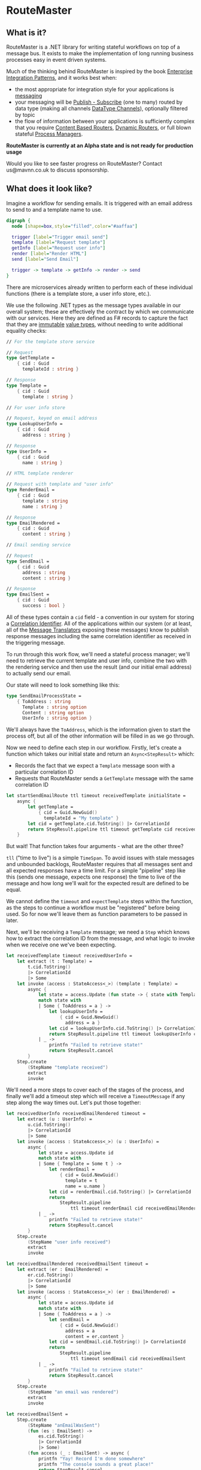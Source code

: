 * RouteMaster

** What is it?

RouteMaster is a .NET library for writing stateful workflows on top of a message bus. It exists to make the implementation of long running business processes easy in event driven systems.

Much of the thinking behind RouteMaster is inspired by the book [[http://www.enterpriseintegrationpatterns.com][Enterprise Integration Patterns]], and it works best when:

- the most appropriate for integration style for your applications is [[http://www.enterpriseintegrationpatterns.com/patterns/messaging/IntegrationStylesIntro.html][messaging]]
- your messaging will be [[http://www.enterpriseintegrationpatterns.com/patterns/messaging/PublishSubscribeChannel.html][Publish - Subscribe]] (one to many) routed by data type (making all channels [[http://www.enterpriseintegrationpatterns.com/patterns/messaging/DatatypeChannel.html][DataType Channels]]), optionally filtered by topic
- the flow of information between your applications is sufficiently complex that you require [[http://www.enterpriseintegrationpatterns.com/patterns/messaging/ContentBasedRouter.html][Content Based Routers]], [[http://www.enterpriseintegrationpatterns.com/patterns/messaging/DynamicRouter.html][Dynamic Routers]], or full blown stateful [[http://www.enterpriseintegrationpatterns.com/patterns/messaging/ProcessManager.html][Process Managers]].

**RouteMaster is currently at an Alpha state and is not ready for production usage**

Would you like to see faster progress on RouteMaster? Contact us@mavnn.co.uk to discuss sponsorship.

** What does it look like?

Imagine a workflow for sending emails. It is triggered with an email address to send to and a template name to use.

#+BEGIN_SRC dot :file email_sender.svg :cmdline -Kdot -Tsvg
digraph { 
  node [shape=box,style="filled",color="#aaffaa"]

  trigger [label="Trigger email send"]
  template [label="Request template"]
  getInfo [label="Request user info"]
  render [label="Render HTML"]
  send [label="Send Email"]

  trigger -> template -> getInfo -> render -> send
}
#+END_SRC

#+RESULTS:
[[file:email_sender.svg]]

There are microservices already written to perform each of these individual functions (there is a template store, a user info store, etc.).

We use the following .NET types as the message types available in our overall system; these are effectively the contract by which we communicate with our services. Here they are defined as F# records to capture the fact that they are [[https://en.wikipedia.org/wiki/Immutable_object][immutable]] [[https://stackoverflow.com/questions/4581579/value-objects-in-ddd-why-immutable][value types]], without needing to write additional equality checks:

#+BEGIN_SRC fsharp
// For the template store service

// Request
type GetTemplate =
    { cid : Guid
      templateId : string }

// Response
type Template =
    { cid : Guid
      template : string }

// For user info store

// Request, keyed on email address
type LookupUserInfo =
    { cid : Guid
      address : string }

// Response
type UserInfo =
    { cid : Guid
      name : string }

// HTML template renderer

// Request with template and "user info"
type RenderEmail =
    { cid : Guid
      template : string
      name : string }

// Response
type EmailRendered =
    { cid : Guid
      content : string }

// Email sending service

// Request
type SendEmail =
    { cid : Guid
      address : string
      content : string }

// Response
type EmailSent =
    { cid : Guid
      success : bool }
#+END_SRC

All of these types contain a =cid= field - a convention in our system for storing a [[http://www.enterpriseintegrationpatterns.com/patterns/messaging/CorrelationIdentifier.html][Correlation Identifier]]. All of the applications within our system (or at least, all of the [[http://www.enterpriseintegrationpatterns.com/patterns/messaging/MessageTranslator.html][Message Translators]] exposing these messages) know to publish response messages including the same correlation identifier as received in the triggering message.

To run through this work flow, we'll need a stateful process manager; we'll need to retrieve the current template and user info, combine the two with the rendering service and then use the result (and our initial email address) to actually send our email.

Our state will need to look something like this:

#+BEGIN_SRC fsharp
type SendEmailProcessState =
    { ToAddress : string
      Template : string option
      Content : string option
      UserInfo : string option }
#+END_SRC

We'll always have the =ToAddress=, which is the information given to start the process off, but all of the other information will be filled in as we go through.

Now we need to define each step in our workflow. Firstly, let's create a function which takes our initial state and return an =Async<StepResult>= which:

- Records the fact that we expect a =Template= message soon with a particular correlation ID
- Requests that RouteMaster sends a =GetTemplate= message with the same correlation ID

#+BEGIN_SRC fsharp
let startSendEmailRoute ttl timeout receivedTemplate initialState =
    async {
        let getTemplate =
            { cid = Guid.NewGuid()
              templateId = "My template" }
        let cid = getTemplate.cid.ToString() |> CorrelationId
        return StepResult.pipeline ttl timeout getTemplate cid receivedTemplate
    }
#+END_SRC

But wait! That function takes four arguments - what are the other three?

=tll= ("time to live") is a simple =TimeSpan=. To avoid issues with stale messages and unbounded backlogs, RouteMaster requires that all messages sent and all expected responses have a time limit. For a simple "pipeline" step like this (sends one message, expects one response) the time to live of the message and how long we'll wait for the expected result are defined to be equal.

We cannot define the =timeout= and =expectTemplate= steps within the function, as the steps to continue a workflow must be "registered" before being used. So for now we'll leave them as function parameters to be passed in later.

Next, we'll be receiving a =Template= message; we need a =Step= which knows how to extract the correlation ID from the message, and what logic to invoke when we receive one we've been expecting.

#+BEGIN_SRC fsharp
let receivedTemplate timeout receivedUserInfo =
    let extract (t : Template) =
        t.cid.ToString()
        |> CorrelationId
        |> Some
    let invoke (access : StateAccess<_>) (template : Template) =
        async {
            let state = access.Update (fun state -> { state with Template = Some template.template })
            match state with
            | Some { ToAddress = a } ->
                let lookupUserInfo =
                    { cid = Guid.NewGuid()
                      address = a }
                let cid = lookupUserInfo.cid.ToString() |> CorrelationId
                return StepResult.pipeline ttl timeout lookupUserInfo cid receivedUserInfo
            | _ ->
                printfn "Failed to retrieve state!"
                return StepResult.cancel
        }
    Step.create
        (StepName "template received")
        extract
        invoke
#+END_SRC

We'll need a more steps to cover each of the stages of the process, and finally we'll add a timeout step which will receive a =TimeoutMessage= if any step along the way times out. Let's put those together:

#+BEGIN_SRC fsharp
let receivedUserInfo receivedEmailRendered timeout =
    let extract (u : UserInfo) =
        u.cid.ToString()
        |> CorrelationId
        |> Some
    let invoke (access : StateAccess<_>) (u : UserInfo) =
        async {
            let state = access.Update id
            match state with
            | Some { Template = Some t } ->
                let renderEmail =
                    { cid = Guid.NewGuid()
                      template = t
                      name = u.name }
                let cid = renderEmail.cid.ToString() |> CorrelationId
                return
                    StepResult.pipeline
                        ttl timeout renderEmail cid receivedEmailRendered
            | _ ->
                printfn "Failed to retrieve state!"
                return StepResult.cancel
        }
    Step.create
        (StepName "user info received")
        extract
        invoke

let receivedEmailRendered receivedEmailSent timeout =
    let extract (er : EmailRendered) =
        er.cid.ToString()
        |> CorrelationId
        |> Some
    let invoke (access : StateAccess<_>) (er : EmailRendered) =
        async {
            let state = access.Update id
            match state with
            | Some { ToAddress = a } ->
                let sendEmail =
                    { cid = Guid.NewGuid()
                      address = a
                      content = er.content }
                let cid = sendEmail.cid.ToString() |> CorrelationId
                return
                    StepResult.pipeline
                        ttl timeout sendEmail cid receivedEmailSent
            | _ ->
                printfn "Failed to retrieve state!"
                return StepResult.cancel
        }
    Step.create
        (StepName "an email was rendered")
        extract
        invoke

let receivedEmailSent =
    Step.create
        (StepName "anEmailWasSent")
        (fun (es : EmailSent) ->
            es.cid.ToString()
            |> CorrelationId
            |> Some)
        (fun access (_ : EmailSent) -> async {
            printfn "Yay! Record I'm done somewhere"
            printfn "The console sounds a great place!"
            return StepResult.cancel
        })

let receivedTimeout =
    Step.createTimeout (StepName "timeout") (fun _ _ -> async {
        printfn "I should probably tell someone this happened."
        printfn "But I'm only demo code."
        return StepResult.cancel
    })
#+END_SRC

Now we have all of the steps required to build our "Route". To actually connect everything up (persistent storage, connect to the message bus, etc) we need to activate the route.

Activation is the process by which we register all of these lovely pieces of logic with the underlying infrastructure. And to help us remember to do so, our =StepResult= output from each step requires that any subsequent steps are registered.

How does this all work? Well, we call the =RouteMaster.activate= function with two arguments:

- a configuration representing the underlying infrastructure
- a builder function which will be called with a =RouteBuilder=

Out of all this, we need to return a function that knows how to take the initial state of the this route and kick off the first step. Luckily we already have that above - the = startSendEmailRoute= function.

So let's get on with it; because earlier steps in the route require later steps to already be registered before they can be registered themselves, we end up building up the route in reverse order:

#+BEGIN_SRC fsharp
// default time to live
let ttl = TimeSpan.FromMinutes 5.

let buildFunc builder =
    let timeout =
        receivedTimeout
        |> Step.register builder
    let registeredEmailSent =
        Step.register builder receivedEmailSent
    let registeredEmailRendered =
        receivedEmailRendered registeredEmailSent timeout
        |> Step.register builder
    let registeredUserInfo =
        receivedUserInfo registeredEmailRendered timeout
        |> Step.register builder
    let registeredTemplate =
        receivedTemplate registeredUserInfo timeout
        |> Step.register builder
    (fun initial state -> startSendEmailRoute ttl timeout registeredTemplate)

use sendEmailRoute =
    RouteMaster.activate config buildFunc
#+END_SRC

After running this code, =sendEmailRoute= is now active and will start receiving messages from the message bus. Because expected messages are shared between RouteMaster nodes, it will start processing messages which have been expected by any node on the same infrastructure with matching route and step names (route name is part of the config object).

To initiate a new run of the route, we simply call =startRoute= with a initial starter state.

#+BEGIN_SRC fsharp
let nextPerson =
    { ToAddress = "bob@example.com"
      Template = None
      Content = None
      UserInfo = None }
RouteMaster.startRoute sendEmailRoute nextPerson
#+END_SRC

So there you have it - a simple (but stateful) pipeline workflow in =RouteMaster=. Things get more interesting from here!

** What's next?

- C# friendly API
- Documentation
- Nicer abstractions over common patterns such as fork and join
- Support for more State and Transport backends
